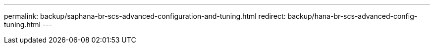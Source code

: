 ---
permalink: backup/saphana-br-scs-advanced-configuration-and-tuning.html
redirect: backup/hana-br-scs-advanced-config-tuning.html
---